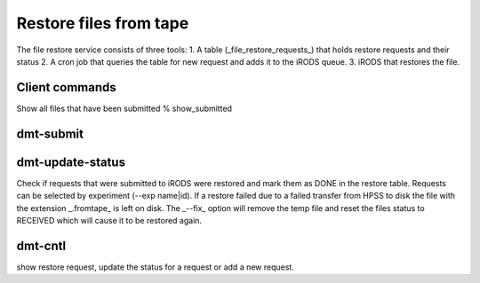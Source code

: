 

Restore files from tape
=======================

The file restore service consists of three tools:
1. A table (_file_restore_requests_) that holds restore requests and their status
2. A cron job that queries the table for new request and adds it to the iRODS queue. 
3. iRODS that restores the file.



Client commands
---------------


Show all files that have been submitted 
% show_submitted 

dmt-submit
----------



dmt-update-status
-----------------

Check if requests that were submitted to iRODS were restored and mark them as
DONE in the restore table. Requests can be selected by experiment (--exp name|id).
If a restore failed due to a failed transfer from HPSS to disk the file with the
extension _.fromtape_ is left on disk. The _--fix_ option will remove the temp file
and reset the files status to RECEIVED which will cause it to be restored again.


dmt-cntl
--------

show restore request, update the status for a request or add a new request.
